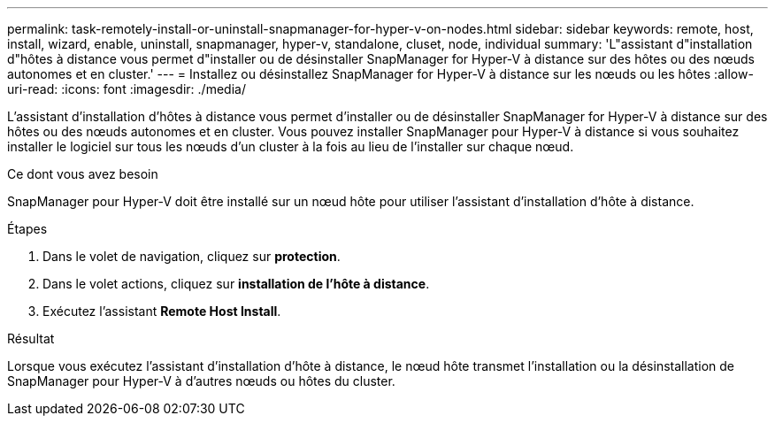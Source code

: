 ---
permalink: task-remotely-install-or-uninstall-snapmanager-for-hyper-v-on-nodes.html 
sidebar: sidebar 
keywords: remote, host, install, wizard, enable, uninstall, snapmanager, hyper-v, standalone, cluset, node, individual 
summary: 'L"assistant d"installation d"hôtes à distance vous permet d"installer ou de désinstaller SnapManager for Hyper-V à distance sur des hôtes ou des nœuds autonomes et en cluster.' 
---
= Installez ou désinstallez SnapManager for Hyper-V à distance sur les nœuds ou les hôtes
:allow-uri-read: 
:icons: font
:imagesdir: ./media/


[role="lead"]
L'assistant d'installation d'hôtes à distance vous permet d'installer ou de désinstaller SnapManager for Hyper-V à distance sur des hôtes ou des nœuds autonomes et en cluster. Vous pouvez installer SnapManager pour Hyper-V à distance si vous souhaitez installer le logiciel sur tous les nœuds d'un cluster à la fois au lieu de l'installer sur chaque nœud.

.Ce dont vous avez besoin
SnapManager pour Hyper-V doit être installé sur un nœud hôte pour utiliser l'assistant d'installation d'hôte à distance.

.Étapes
. Dans le volet de navigation, cliquez sur *protection*.
. Dans le volet actions, cliquez sur *installation de l'hôte à distance*.
. Exécutez l'assistant *Remote Host Install*.


.Résultat
Lorsque vous exécutez l'assistant d'installation d'hôte à distance, le nœud hôte transmet l'installation ou la désinstallation de SnapManager pour Hyper-V à d'autres nœuds ou hôtes du cluster.
